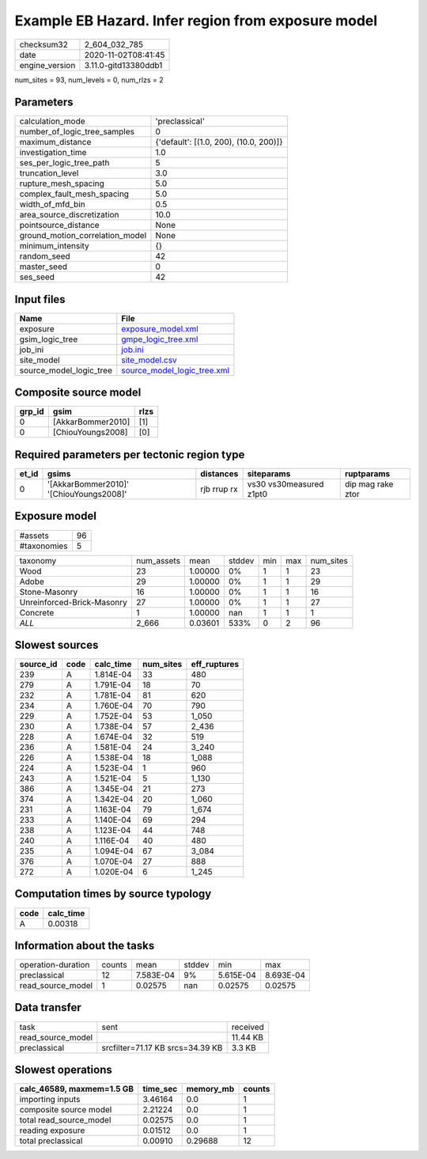 Example EB Hazard. Infer region from exposure model
===================================================

============== ====================
checksum32     2_604_032_785       
date           2020-11-02T08:41:45 
engine_version 3.11.0-gitd13380ddb1
============== ====================

num_sites = 93, num_levels = 0, num_rlzs = 2

Parameters
----------
=============================== ======================================
calculation_mode                'preclassical'                        
number_of_logic_tree_samples    0                                     
maximum_distance                {'default': [(1.0, 200), (10.0, 200)]}
investigation_time              1.0                                   
ses_per_logic_tree_path         5                                     
truncation_level                3.0                                   
rupture_mesh_spacing            5.0                                   
complex_fault_mesh_spacing      5.0                                   
width_of_mfd_bin                0.5                                   
area_source_discretization      10.0                                  
pointsource_distance            None                                  
ground_motion_correlation_model None                                  
minimum_intensity               {}                                    
random_seed                     42                                    
master_seed                     0                                     
ses_seed                        42                                    
=============================== ======================================

Input files
-----------
======================= ============================================================
Name                    File                                                        
======================= ============================================================
exposure                `exposure_model.xml <exposure_model.xml>`_                  
gsim_logic_tree         `gmpe_logic_tree.xml <gmpe_logic_tree.xml>`_                
job_ini                 `job.ini <job.ini>`_                                        
site_model              `site_model.csv <site_model.csv>`_                          
source_model_logic_tree `source_model_logic_tree.xml <source_model_logic_tree.xml>`_
======================= ============================================================

Composite source model
----------------------
====== ================= ====
grp_id gsim              rlzs
====== ================= ====
0      [AkkarBommer2010] [1] 
0      [ChiouYoungs2008] [0] 
====== ================= ====

Required parameters per tectonic region type
--------------------------------------------
===== ======================================= =========== ======================= =================
et_id gsims                                   distances   siteparams              ruptparams       
===== ======================================= =========== ======================= =================
0     '[AkkarBommer2010]' '[ChiouYoungs2008]' rjb rrup rx vs30 vs30measured z1pt0 dip mag rake ztor
===== ======================================= =========== ======================= =================

Exposure model
--------------
=========== ==
#assets     96
#taxonomies 5 
=========== ==

========================== ========== ======= ====== === === =========
taxonomy                   num_assets mean    stddev min max num_sites
Wood                       23         1.00000 0%     1   1   23       
Adobe                      29         1.00000 0%     1   1   29       
Stone-Masonry              16         1.00000 0%     1   1   16       
Unreinforced-Brick-Masonry 27         1.00000 0%     1   1   27       
Concrete                   1          1.00000 nan    1   1   1        
*ALL*                      2_666      0.03601 533%   0   2   96       
========================== ========== ======= ====== === === =========

Slowest sources
---------------
========= ==== ========= ========= ============
source_id code calc_time num_sites eff_ruptures
========= ==== ========= ========= ============
239       A    1.814E-04 33        480         
279       A    1.791E-04 18        70          
232       A    1.781E-04 81        620         
234       A    1.760E-04 70        790         
229       A    1.752E-04 53        1_050       
230       A    1.738E-04 57        2_436       
228       A    1.674E-04 32        519         
236       A    1.581E-04 24        3_240       
226       A    1.538E-04 18        1_088       
224       A    1.523E-04 1         960         
243       A    1.521E-04 5         1_130       
386       A    1.345E-04 21        273         
374       A    1.342E-04 20        1_060       
231       A    1.163E-04 79        1_674       
233       A    1.140E-04 69        294         
238       A    1.123E-04 44        748         
240       A    1.116E-04 40        480         
235       A    1.094E-04 67        3_084       
376       A    1.070E-04 27        888         
272       A    1.020E-04 6         1_245       
========= ==== ========= ========= ============

Computation times by source typology
------------------------------------
==== =========
code calc_time
==== =========
A    0.00318  
==== =========

Information about the tasks
---------------------------
================== ====== ========= ====== ========= =========
operation-duration counts mean      stddev min       max      
preclassical       12     7.583E-04 9%     5.615E-04 8.693E-04
read_source_model  1      0.02575   nan    0.02575   0.02575  
================== ====== ========= ====== ========= =========

Data transfer
-------------
================= ================================ ========
task              sent                             received
read_source_model                                  11.44 KB
preclassical      srcfilter=71.17 KB srcs=34.39 KB 3.3 KB  
================= ================================ ========

Slowest operations
------------------
========================= ======== ========= ======
calc_46589, maxmem=1.5 GB time_sec memory_mb counts
========================= ======== ========= ======
importing inputs          3.46164  0.0       1     
composite source model    2.21224  0.0       1     
total read_source_model   0.02575  0.0       1     
reading exposure          0.01512  0.0       1     
total preclassical        0.00910  0.29688   12    
========================= ======== ========= ======